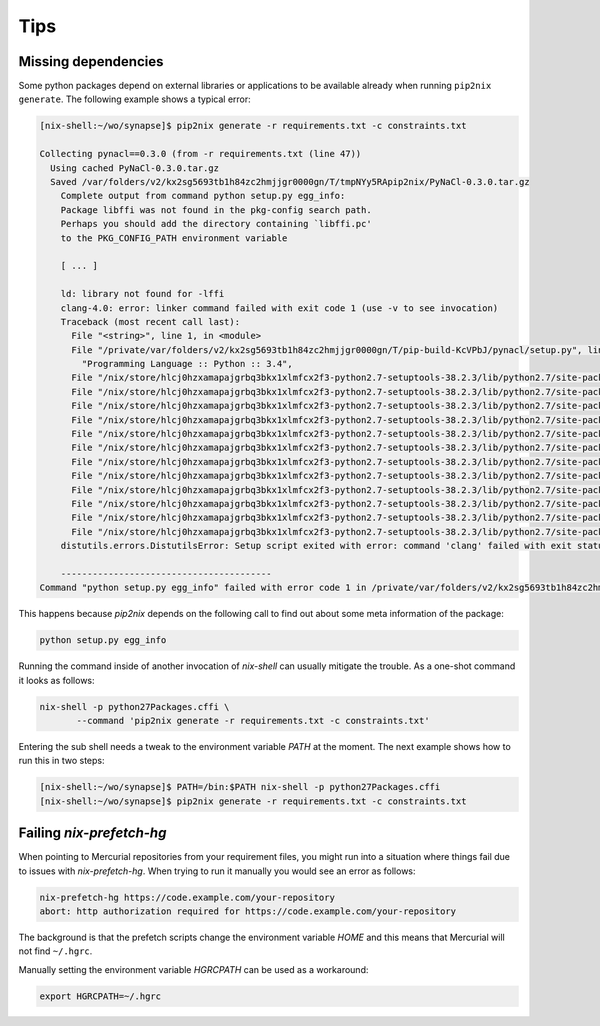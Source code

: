 
======
 Tips
======


Missing dependencies
====================

Some python packages depend on external libraries or applications to be
available already when running ``pip2nix generate``. The following example shows
a typical error:

.. code:: shell

    [nix-shell:~/wo/synapse]$ pip2nix generate -r requirements.txt -c constraints.txt

    Collecting pynacl==0.3.0 (from -r requirements.txt (line 47))
      Using cached PyNaCl-0.3.0.tar.gz
      Saved /var/folders/v2/kx2sg5693tb1h84zc2hmjjgr0000gn/T/tmpNYy5RApip2nix/PyNaCl-0.3.0.tar.gz
        Complete output from command python setup.py egg_info:
        Package libffi was not found in the pkg-config search path.
        Perhaps you should add the directory containing `libffi.pc'
        to the PKG_CONFIG_PATH environment variable

        [ ... ]

        ld: library not found for -lffi
        clang-4.0: error: linker command failed with exit code 1 (use -v to see invocation)
        Traceback (most recent call last):
          File "<string>", line 1, in <module>
          File "/private/var/folders/v2/kx2sg5693tb1h84zc2hmjjgr0000gn/T/pip-build-KcVPbJ/pynacl/setup.py", line 278, in <module>
            "Programming Language :: Python :: 3.4",
          File "/nix/store/hlcj0hzxamapajgrbq3bkx1xlmfcx2f3-python2.7-setuptools-38.2.3/lib/python2.7/site-packages/setuptools-38.2.3-py2.7.egg/setuptools/__init__.py", line 128, in setup
          File "/nix/store/hlcj0hzxamapajgrbq3bkx1xlmfcx2f3-python2.7-setuptools-38.2.3/lib/python2.7/site-packages/setuptools-38.2.3-py2.7.egg/setuptools/__init__.py", line 123, in _install_setup_requires
          File "/nix/store/hlcj0hzxamapajgrbq3bkx1xlmfcx2f3-python2.7-setuptools-38.2.3/lib/python2.7/site-packages/setuptools-38.2.3-py2.7.egg/setuptools/dist.py", line 455, in fetch_build_eggs
          File "/nix/store/hlcj0hzxamapajgrbq3bkx1xlmfcx2f3-python2.7-setuptools-38.2.3/lib/python2.7/site-packages/setuptools-38.2.3-py2.7.egg/pkg_resources/__init__.py", line 866, in resolve
          File "/nix/store/hlcj0hzxamapajgrbq3bkx1xlmfcx2f3-python2.7-setuptools-38.2.3/lib/python2.7/site-packages/setuptools-38.2.3-py2.7.egg/pkg_resources/__init__.py", line 1146, in best_match
          File "/nix/store/hlcj0hzxamapajgrbq3bkx1xlmfcx2f3-python2.7-setuptools-38.2.3/lib/python2.7/site-packages/setuptools-38.2.3-py2.7.egg/pkg_resources/__init__.py", line 1158, in obtain
          File "/nix/store/hlcj0hzxamapajgrbq3bkx1xlmfcx2f3-python2.7-setuptools-38.2.3/lib/python2.7/site-packages/setuptools-38.2.3-py2.7.egg/setuptools/dist.py", line 522, in fetch_build_egg
          File "/nix/store/hlcj0hzxamapajgrbq3bkx1xlmfcx2f3-python2.7-setuptools-38.2.3/lib/python2.7/site-packages/setuptools-38.2.3-py2.7.egg/setuptools/command/easy_install.py", line 673, in easy_install
          File "/nix/store/hlcj0hzxamapajgrbq3bkx1xlmfcx2f3-python2.7-setuptools-38.2.3/lib/python2.7/site-packages/setuptools-38.2.3-py2.7.egg/setuptools/command/easy_install.py", line 699, in install_item
          File "/nix/store/hlcj0hzxamapajgrbq3bkx1xlmfcx2f3-python2.7-setuptools-38.2.3/lib/python2.7/site-packages/setuptools-38.2.3-py2.7.egg/setuptools/command/easy_install.py", line 882, in install_eggs
          File "/nix/store/hlcj0hzxamapajgrbq3bkx1xlmfcx2f3-python2.7-setuptools-38.2.3/lib/python2.7/site-packages/setuptools-38.2.3-py2.7.egg/setuptools/command/easy_install.py", line 1150, in build_and_install
          File "/nix/store/hlcj0hzxamapajgrbq3bkx1xlmfcx2f3-python2.7-setuptools-38.2.3/lib/python2.7/site-packages/setuptools-38.2.3-py2.7.egg/setuptools/command/easy_install.py", line 1138, in run_setup
        distutils.errors.DistutilsError: Setup script exited with error: command 'clang' failed with exit status 1

        ----------------------------------------
    Command "python setup.py egg_info" failed with error code 1 in /private/var/folders/v2/kx2sg5693tb1h84zc2hmjjgr0000gn/T/pip-build-KcVPbJ/pynacl/


This happens because `pip2nix` depends on the following call to find out about
some meta information of the package:

.. code:: shell

   python setup.py egg_info


Running the command inside of another invocation of `nix-shell` can usually
mitigate the trouble. As a one-shot command it looks as follows:

.. code:: shell

   nix-shell -p python27Packages.cffi \
          --command 'pip2nix generate -r requirements.txt -c constraints.txt'


Entering the sub shell needs a tweak to the environment variable `PATH` at the
moment. The next example shows how to run this in two steps:

.. code:: shell

   [nix-shell:~/wo/synapse]$ PATH=/bin:$PATH nix-shell -p python27Packages.cffi
   [nix-shell:~/wo/synapse]$ pip2nix generate -r requirements.txt -c constraints.txt




Failing `nix-prefetch-hg`
=========================

When pointing to Mercurial repositories from your requirement files, you might
run into a situation where things fail due to issues with `nix-prefetch-hg`.
When trying to run it manually you would see an error as follows:

.. code:: shell

    nix-prefetch-hg https://code.example.com/your-repository
    abort: http authorization required for https://code.example.com/your-repository

The background is that the prefetch scripts change the environment variable
`HOME` and this means that Mercurial will not find ``~/.hgrc``.

Manually setting the environment variable `HGRCPATH` can be used as a workaround:

.. code:: shell

   export HGRCPATH=~/.hgrc
